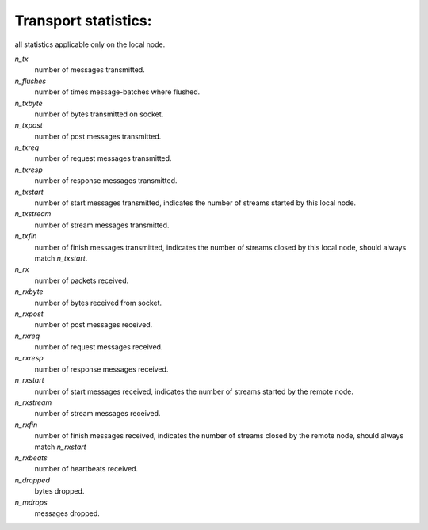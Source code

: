 Transport statistics:
---------------------

all statistics applicable only on the local node.

`n_tx`
    number of messages transmitted.

`n_flushes`
    number of times message-batches where flushed.

`n_txbyte`
    number of bytes transmitted on socket.

`n_txpost`
    number of post messages transmitted.

`n_txreq`
    number of request messages transmitted.

`n_txresp`
    number of response messages transmitted.

`n_txstart`
    number of start messages transmitted, indicates the number of
    streams started by this local node.

`n_txstream`
    number of stream messages transmitted.

`n_txfin`
    number of finish messages transmitted, indicates the number of
    streams closed by this local node, should always match `n_txstart`.

`n_rx`
    number of packets received.

`n_rxbyte`
    number of bytes received from socket.

`n_rxpost`
    number of post messages received.

`n_rxreq`
    number of request messages received.

`n_rxresp`
    number of response messages received.

`n_rxstart`
    number of start messages received, indicates the number of
    streams started by the remote node.

`n_rxstream`
    number of stream messages received.

`n_rxfin`
    number of finish messages received, indicates the number
    of streams closed by the remote node, should always match
    `n_rxstart`

`n_rxbeats`
    number of heartbeats received.

`n_dropped`
    bytes dropped.

`n_mdrops`
    messages dropped.
